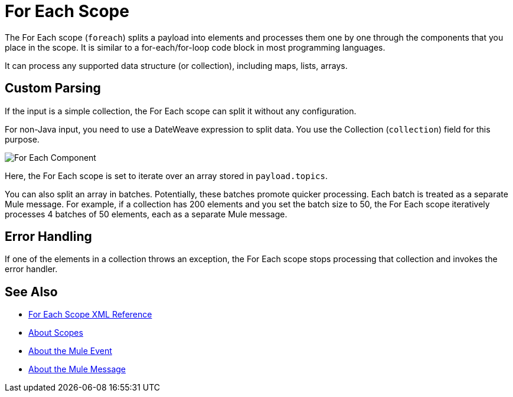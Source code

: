= For Each Scope


The For Each scope (`foreach`) splits a payload into elements and processes them one by one through the components that you place in the scope. It is similar to a for-each/for-loop code block in most programming languages.

It can process any supported data structure (or collection), including maps, lists, arrays.

////
TODO? Splitter not in Studio 7 as of GA. Not clear when it will be in.
== Differences With a Splitter

The For Each scope performs a similar task to using a Splitter and then an Aggregator. The main difference is that the For Each scope outputs a collection just like the one it receives, the Aggregator outputs a message where the payload is a list of mule messages (each with its own payload and attributes).
////

== Custom Parsing

If the input is a simple collection, the For Each scope can split it without any configuration.

For non-Java input, you need to use a DateWeave expression to split data. You use the Collection (`collection`) field for this purpose.

image::component-foreach-example.png[For Each Component]

Here, the For Each scope is set to iterate over an array stored in `payload.topics`.

////
Note that if the input contains information outside the collection you tell it to split, this information is lost.
////

You can also split an array in batches. Potentially, these batches promote quicker processing. Each batch is treated as a separate Mule message. For example, if a collection has 200 elements and you set the batch size to 50, the For Each scope iteratively processes 4 batches of 50 elements, each as a separate Mule message.

== Error Handling

If one of the elements in a collection throws an exception, the For Each scope stops processing that collection and invokes the error handler.

////
EDGE CASE? OUT IN 4.0, PER DAN F. IF THERE'S A REQUEST TO RESTORE IT, WE MIGHT RESTORE IT
== Persisting Data

In case the message inside the For Each scope is persisted, not only the item in the collection is serialized but also all the variables associated with it. The rootMessage variable, associated with the message, contains a reference to the complete, unsplit collection. Therefore, serialization/deserialization of the rootMessage variable could impact memory consumption considerably when this collection is large enough.

To avoid this issue you must first remove the rootMessage variable from the message before persisting it.
////

== See Also

* link:/mule-user-guide/v/4.0/for-each-scope-xml-reference[For Each Scope XML Reference]
* link:/mule-user-guide/v/4.0/scopes-concept[About Scopes]
* link:/mule-user-guide/v/4.0/about-mule-event[About the Mule Event]
* link:/mule-user-guide/v/4.0/about-mule-message[About the Mule Message]
